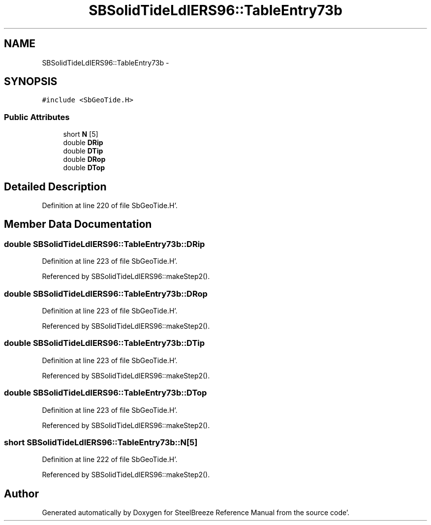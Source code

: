 .TH "SBSolidTideLdIERS96::TableEntry73b" 3 "Mon May 14 2012" "Version 2.0.2" "SteelBreeze Reference Manual" \" -*- nroff -*-
.ad l
.nh
.SH NAME
SBSolidTideLdIERS96::TableEntry73b \- 
.SH SYNOPSIS
.br
.PP
.PP
\fC#include <SbGeoTide\&.H>\fP
.SS "Public Attributes"

.in +1c
.ti -1c
.RI "short \fBN\fP [5]"
.br
.ti -1c
.RI "double \fBDRip\fP"
.br
.ti -1c
.RI "double \fBDTip\fP"
.br
.ti -1c
.RI "double \fBDRop\fP"
.br
.ti -1c
.RI "double \fBDTop\fP"
.br
.in -1c
.SH "Detailed Description"
.PP 
Definition at line 220 of file SbGeoTide\&.H'\&.
.SH "Member Data Documentation"
.PP 
.SS "double \fBSBSolidTideLdIERS96::TableEntry73b::DRip\fP"
.PP
Definition at line 223 of file SbGeoTide\&.H'\&.
.PP
Referenced by SBSolidTideLdIERS96::makeStep2()\&.
.SS "double \fBSBSolidTideLdIERS96::TableEntry73b::DRop\fP"
.PP
Definition at line 223 of file SbGeoTide\&.H'\&.
.PP
Referenced by SBSolidTideLdIERS96::makeStep2()\&.
.SS "double \fBSBSolidTideLdIERS96::TableEntry73b::DTip\fP"
.PP
Definition at line 223 of file SbGeoTide\&.H'\&.
.PP
Referenced by SBSolidTideLdIERS96::makeStep2()\&.
.SS "double \fBSBSolidTideLdIERS96::TableEntry73b::DTop\fP"
.PP
Definition at line 223 of file SbGeoTide\&.H'\&.
.PP
Referenced by SBSolidTideLdIERS96::makeStep2()\&.
.SS "short \fBSBSolidTideLdIERS96::TableEntry73b::N\fP[5]"
.PP
Definition at line 222 of file SbGeoTide\&.H'\&.
.PP
Referenced by SBSolidTideLdIERS96::makeStep2()\&.

.SH "Author"
.PP 
Generated automatically by Doxygen for SteelBreeze Reference Manual from the source code'\&.
